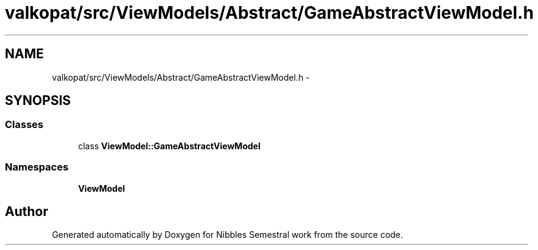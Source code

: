 .TH "valkopat/src/ViewModels/Abstract/GameAbstractViewModel.h" 3 "Mon Apr 11 2016" "Nibbles Semestral work" \" -*- nroff -*-
.ad l
.nh
.SH NAME
valkopat/src/ViewModels/Abstract/GameAbstractViewModel.h \- 
.SH SYNOPSIS
.br
.PP
.SS "Classes"

.in +1c
.ti -1c
.RI "class \fBViewModel::GameAbstractViewModel\fP"
.br
.in -1c
.SS "Namespaces"

.in +1c
.ti -1c
.RI " \fBViewModel\fP"
.br
.in -1c
.SH "Author"
.PP 
Generated automatically by Doxygen for Nibbles Semestral work from the source code\&.
